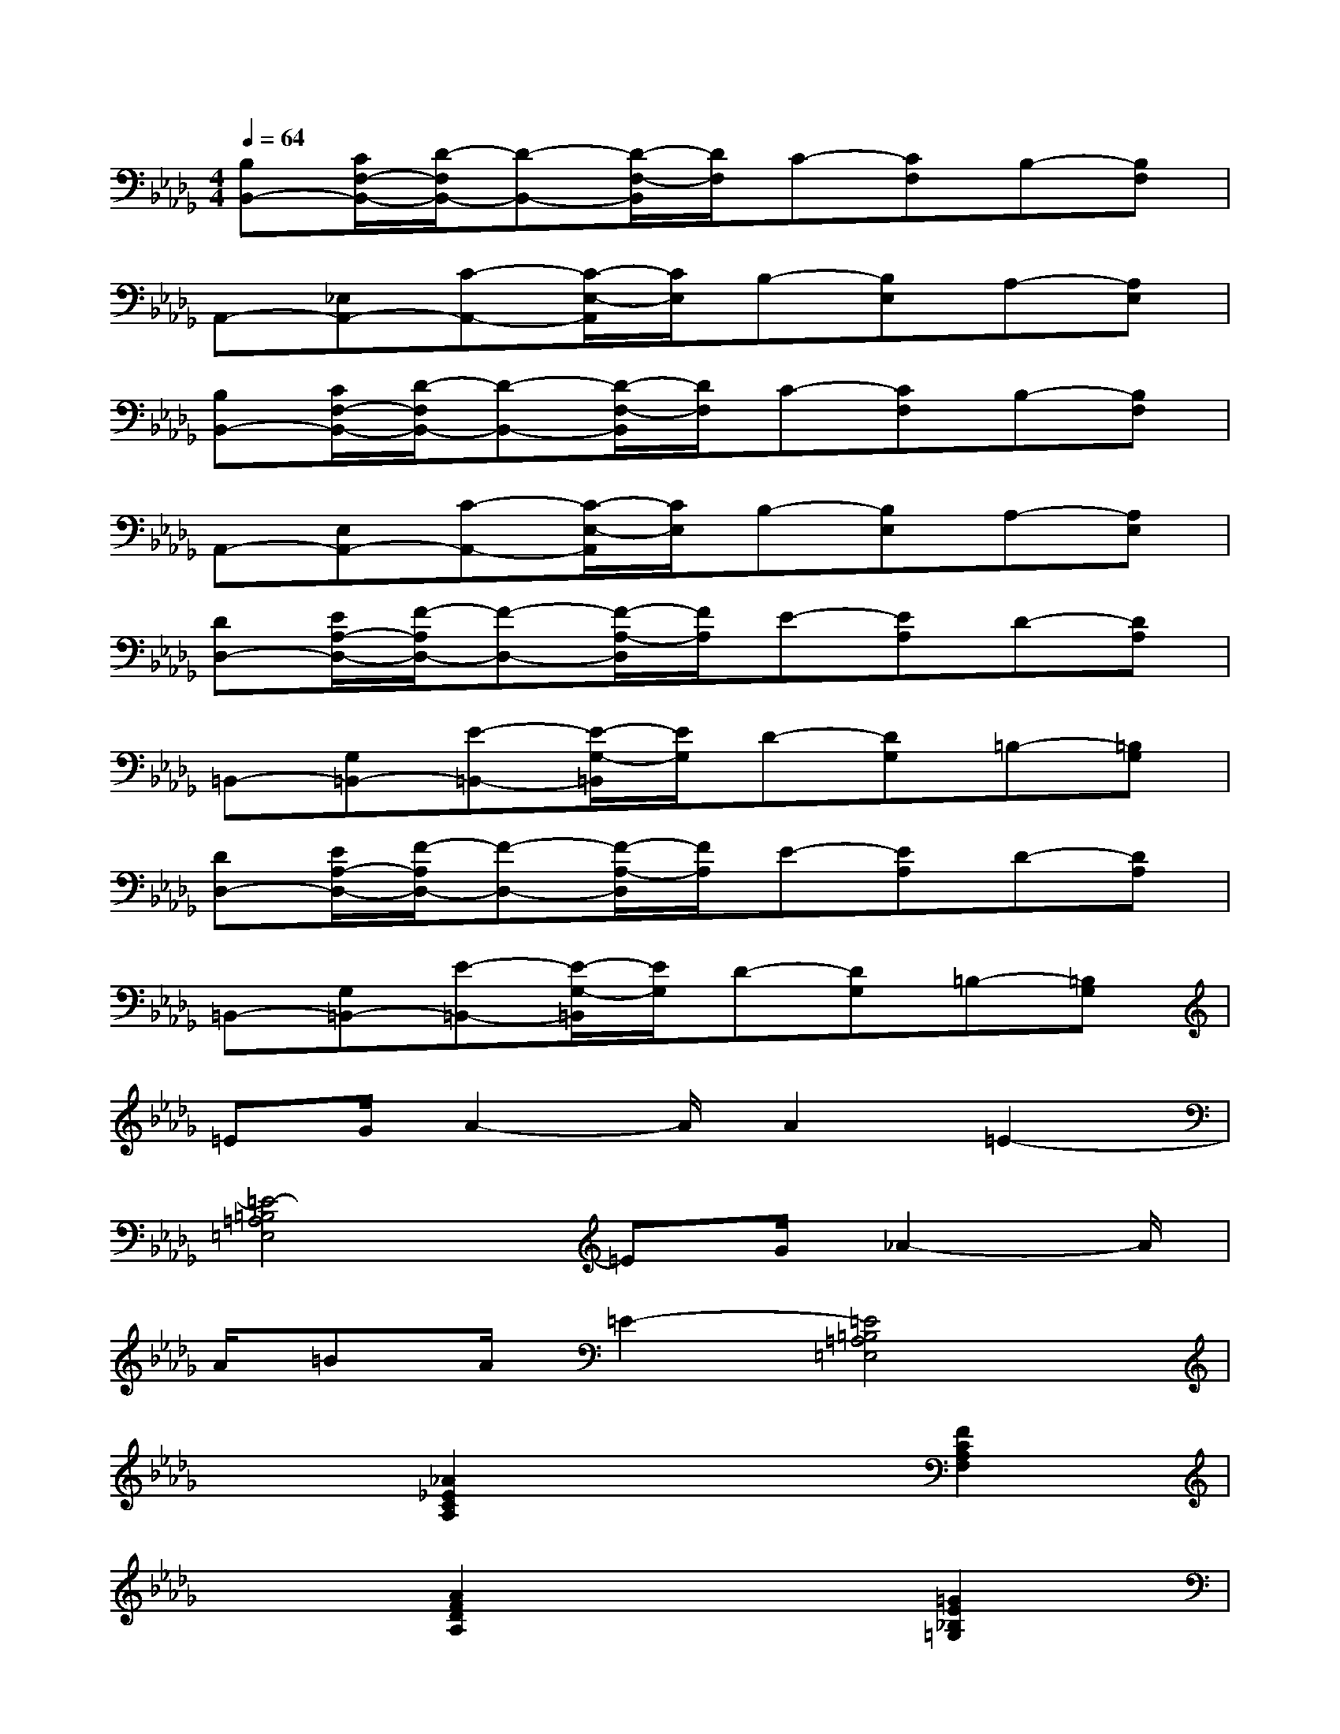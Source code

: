 X:1
T:
M:4/4
L:1/8
Q:1/4=64
K:Db%5flats
V:1
[B,B,,-][C/2F,/2-B,,/2-][D/2-F,/2B,,/2-][D-B,,-][D/2-F,/2-B,,/2][D/2F,/2]C-[CF,]B,-[B,F,]|
A,,-[_E,A,,-][C-A,,-][C/2-E,/2-A,,/2][C/2E,/2]B,-[B,E,]A,-[A,E,]|
[B,B,,-][C/2F,/2-B,,/2-][D/2-F,/2B,,/2-][D-B,,-][D/2-F,/2-B,,/2][D/2F,/2]C-[CF,]B,-[B,F,]|
A,,-[E,A,,-][C-A,,-][C/2-E,/2-A,,/2][C/2E,/2]B,-[B,E,]A,-[A,E,]|
[DD,-][E/2A,/2-D,/2-][F/2-A,/2D,/2-][F-D,-][F/2-A,/2-D,/2][F/2A,/2]E-[EA,]D-[DA,]|
=B,,-[G,=B,,-][E-=B,,-][E/2-G,/2-=B,,/2][E/2G,/2]D-[DG,]=B,-[=B,G,]|
[DD,-][E/2A,/2-D,/2-][F/2-A,/2D,/2-][F-D,-][F/2-A,/2-D,/2][F/2A,/2]E-[EA,]D-[DA,]|
=B,,-[G,=B,,-][E-=B,,-][E/2-G,/2-=B,,/2][E/2G,/2]D-[DG,]=B,-[=B,G,]|
=EG/2A2-A/2A2=E2-|
[=E4-=B,4=A,4=E,4]=EG/2_A2-A/2|
A/2=BA/2=E2-[=E4=B,4=A,4=E,4]|
x2[_A2_E2C2A,2]x2[F2C2A,2F,2]|
x2[A2F2D2A,2]x2[=G2E2_B,2=G,2]|
x2[A2E2C2A,2]x2[F2C2A,2F,2]|
x2[A2F2D2A,2]x2[=G2E2B,2=G,2]|
x2[A2E2C2A,2]x2[F2C2A,2F,2]